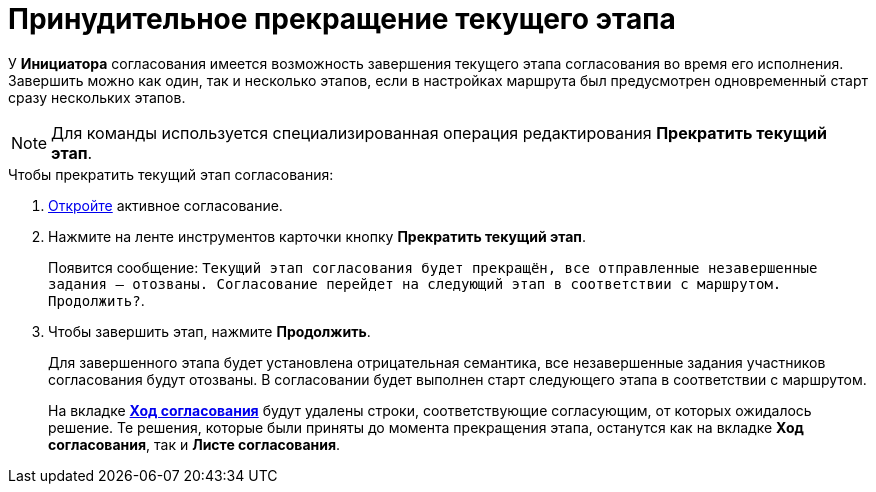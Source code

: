 = Принудительное прекращение текущего этапа

У *Инициатора* согласования имеется возможность завершения текущего этапа согласования во время его исполнения. Завершить можно как один, так и несколько этапов, если в настройках маршрута был предусмотрен одновременный старт сразу нескольких этапов.

[NOTE]
====
Для команды используется специализированная операция редактирования *Прекратить текущий этап*.
====

.Чтобы прекратить текущий этап согласования:
. xref:Approval_open_active_approval.adoc[Откройте] активное согласование.
. Нажмите на ленте инструментов карточки кнопку *Прекратить текущий этап*.
+
Появится сообщение: `Текущий этап согласования будет прекращён, все отправленные незавершенные задания -- отозваны. Согласование перейдет на следующий этап в соответствии с маршрутом. Продолжить?`.
+
. Чтобы завершить этап, нажмите *Продолжить*.
+
Для завершенного этапа будет установлена отрицательная семантика, все незавершенные задания участников согласования будут отозваны. В согласовании будет выполнен старт следующего этапа в соответствии с маршрутом.
+
На вкладке xref:Approval_view_approval_list.adoc[*Ход согласования*] будут удалены строки, соответствующие согласующим, от которых ожидалось решение. Те решения, которые были приняты до момента прекращения этапа, останутся как на вкладке *Ход согласования*, так и *Листе согласования*.
